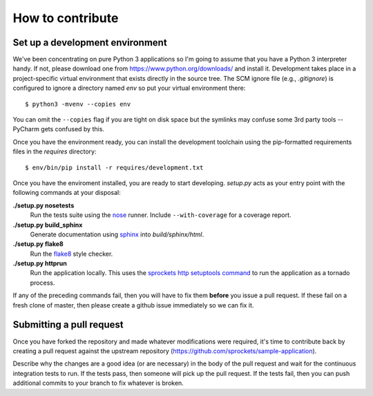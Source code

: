 =================
How to contribute
=================

Set up a development environment
================================
We've been concentrating on pure Python 3 applications so I'm going to assume
that you have a Python 3 interpreter handy.  If not, please download one from
https://www.python.org/downloads/ and install it.  Development takes place
in a project-specific virtual environment that exists directly in the source
tree.  The SCM ignore file (e.g., *.gitignore*) is configured to ignore a
directory named *env* so put your virtual environment there::

   $ python3 -mvenv --copies env

You can omit the ``--copies`` flag if you are tight on disk space but the
symlinks may confuse some 3rd party tools -- PyCharm gets confused by this.

Once you have the environment ready, you can install the development toolchain
using the pip-formatted requirements files in the *requires* directory::

   $ env/bin/pip install -r requires/development.txt

Once you have the enviroment installed, you are ready to start developing.
*setup.py* acts as your entry point with the following commands at your
disposal:

**./setup.py nosetests**
   Run the tests suite using the `nose`_ runner.  Include ``--with-coverage``
   for a coverage report.

**./setup.py build_sphinx**
   Generate documentation using `sphinx`_ into *build/sphinx/html*.

**./setup.py flake8**
   Run the `flake8`_ style checker.

**./setup.py httprun**
   Run the application locally.  This uses the `sprockets http setuptools
   command`_ to run the application as a tornado process.

If any of the preceding commands fail, then you will have to fix them
**before** you issue a pull request.  If these fail on a fresh clone of
master, then please create a github issue immediately so we can fix it.

Submitting a pull request
=========================
Once you have forked the repository and made whatever modifications were
required, it's time to contribute back by creating a pull request against the
upstream repository (https://github.com/sprockets/sample-application).

Describe why the changes are a good idea (or are necessary) in the body of the
pull request and wait for the continuous integration tests to run.  If the
tests pass, then someone will pick up the pull request.  If the tests fail,
then you can push additional commits to your branch to fix whatever is broken.

.. _flake8: https://flake8.readthedocs.io/
.. _nose: https://nose.readthedocs.io/
.. _sphinx: http://www.sphinx-doc.org/
.. _sprockets http setuptools command: https://sprocketshttp.readthedocs.io/en
   /latest/index.html#from-setup-py
